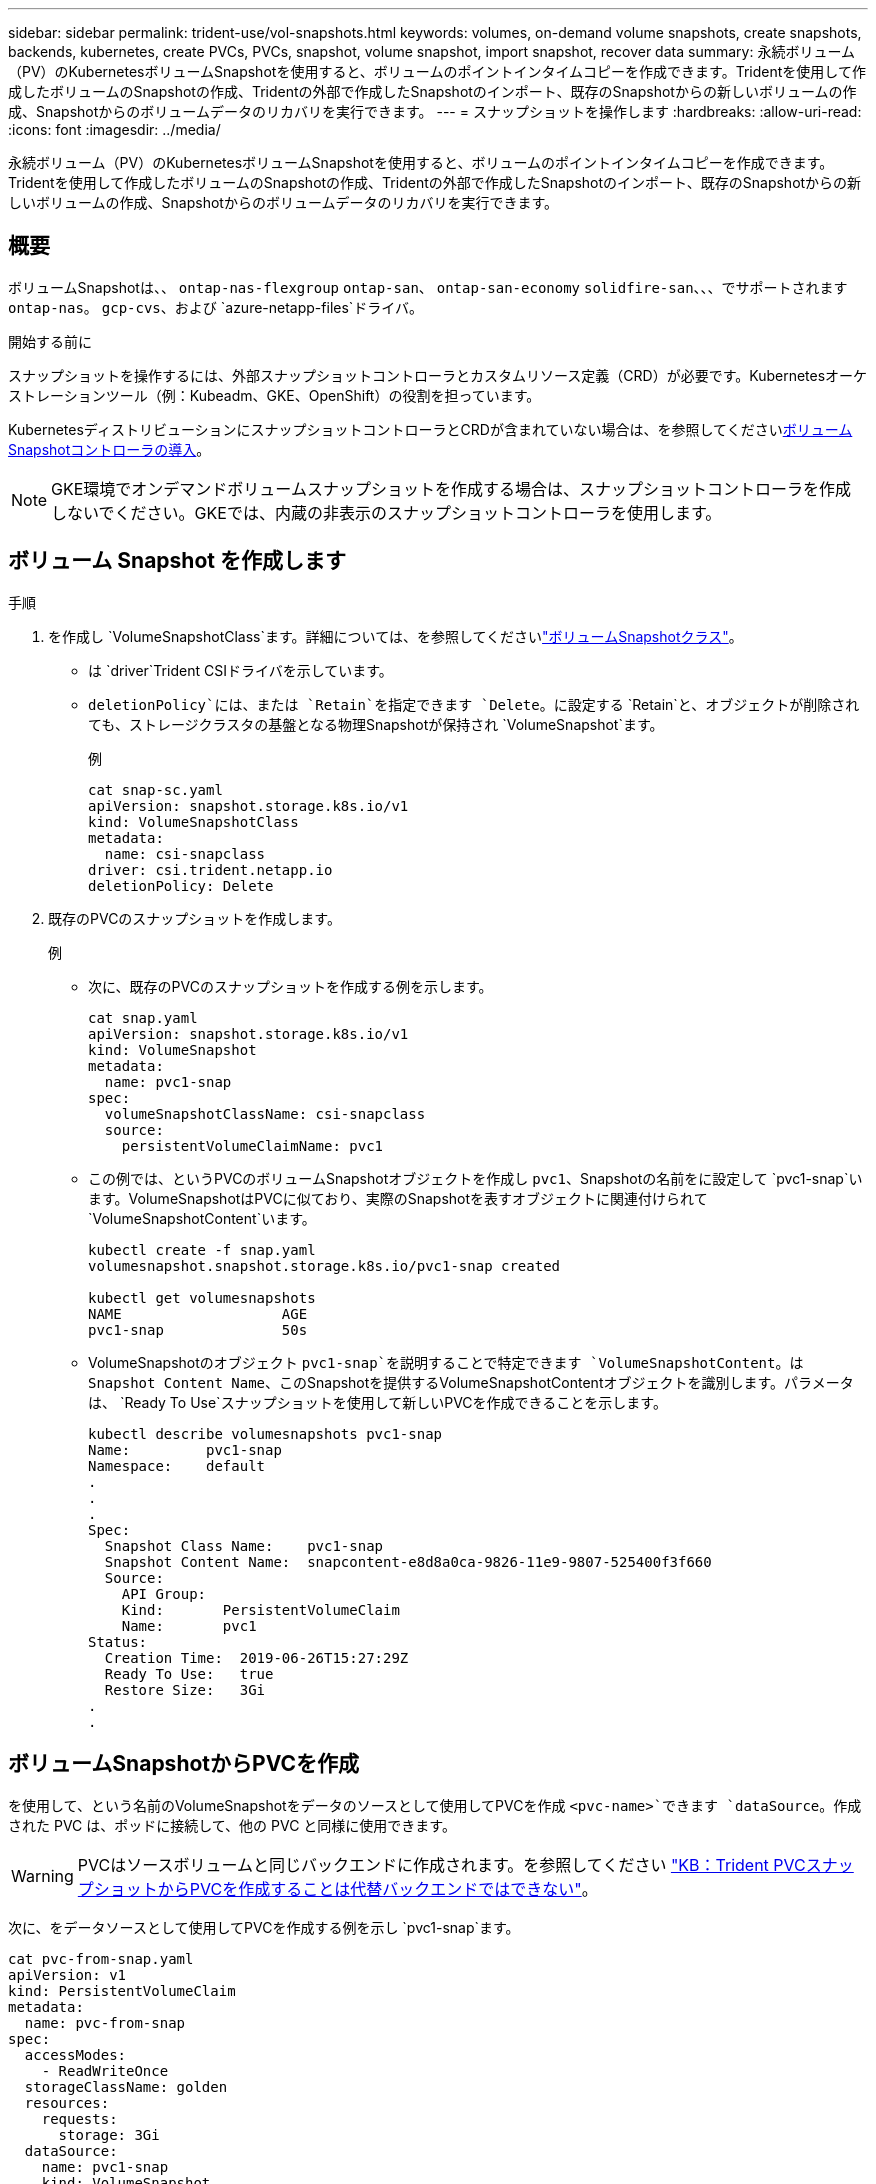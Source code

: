 ---
sidebar: sidebar 
permalink: trident-use/vol-snapshots.html 
keywords: volumes, on-demand volume snapshots, create snapshots, backends, kubernetes, create PVCs, PVCs, snapshot, volume snapshot, import snapshot, recover data 
summary: 永続ボリューム（PV）のKubernetesボリュームSnapshotを使用すると、ボリュームのポイントインタイムコピーを作成できます。Tridentを使用して作成したボリュームのSnapshotの作成、Tridentの外部で作成したSnapshotのインポート、既存のSnapshotからの新しいボリュームの作成、Snapshotからのボリュームデータのリカバリを実行できます。 
---
= スナップショットを操作します
:hardbreaks:
:allow-uri-read: 
:icons: font
:imagesdir: ../media/


[role="lead"]
永続ボリューム（PV）のKubernetesボリュームSnapshotを使用すると、ボリュームのポイントインタイムコピーを作成できます。Tridentを使用して作成したボリュームのSnapshotの作成、Tridentの外部で作成したSnapshotのインポート、既存のSnapshotからの新しいボリュームの作成、Snapshotからのボリュームデータのリカバリを実行できます。



== 概要

ボリュームSnapshotは、、 `ontap-nas-flexgroup` `ontap-san`、 `ontap-san-economy` `solidfire-san`、、、でサポートされます `ontap-nas`。 `gcp-cvs`、および `azure-netapp-files`ドライバ。

.開始する前に
スナップショットを操作するには、外部スナップショットコントローラとカスタムリソース定義（CRD）が必要です。Kubernetesオーケストレーションツール（例：Kubeadm、GKE、OpenShift）の役割を担っています。

KubernetesディストリビューションにスナップショットコントローラとCRDが含まれていない場合は、を参照してください<<ボリュームSnapshotコントローラの導入>>。


NOTE: GKE環境でオンデマンドボリュームスナップショットを作成する場合は、スナップショットコントローラを作成しないでください。GKEでは、内蔵の非表示のスナップショットコントローラを使用します。



== ボリューム Snapshot を作成します

.手順
. を作成し `VolumeSnapshotClass`ます。詳細については、を参照してくださいlink:../trident-reference/objects.html#kubernetes-volumesnapshotclass-objects["ボリュームSnapshotクラス"]。
+
** は `driver`Trident CSIドライバを示しています。
** `deletionPolicy`には、または `Retain`を指定できます `Delete`。に設定する `Retain`と、オブジェクトが削除されても、ストレージクラスタの基盤となる物理Snapshotが保持され `VolumeSnapshot`ます。
+
.例
[listing]
----
cat snap-sc.yaml
apiVersion: snapshot.storage.k8s.io/v1
kind: VolumeSnapshotClass
metadata:
  name: csi-snapclass
driver: csi.trident.netapp.io
deletionPolicy: Delete
----


. 既存のPVCのスナップショットを作成します。
+
.例
** 次に、既存のPVCのスナップショットを作成する例を示します。
+
[listing]
----
cat snap.yaml
apiVersion: snapshot.storage.k8s.io/v1
kind: VolumeSnapshot
metadata:
  name: pvc1-snap
spec:
  volumeSnapshotClassName: csi-snapclass
  source:
    persistentVolumeClaimName: pvc1
----
** この例では、というPVCのボリュームSnapshotオブジェクトを作成し `pvc1`、Snapshotの名前をに設定して `pvc1-snap`います。VolumeSnapshotはPVCに似ており、実際のSnapshotを表すオブジェクトに関連付けられて `VolumeSnapshotContent`います。
+
[listing]
----
kubectl create -f snap.yaml
volumesnapshot.snapshot.storage.k8s.io/pvc1-snap created

kubectl get volumesnapshots
NAME                   AGE
pvc1-snap              50s
----
** VolumeSnapshotのオブジェクト `pvc1-snap`を説明することで特定できます `VolumeSnapshotContent`。は `Snapshot Content Name`、このSnapshotを提供するVolumeSnapshotContentオブジェクトを識別します。パラメータは、 `Ready To Use`スナップショットを使用して新しいPVCを作成できることを示します。
+
[listing]
----
kubectl describe volumesnapshots pvc1-snap
Name:         pvc1-snap
Namespace:    default
.
.
.
Spec:
  Snapshot Class Name:    pvc1-snap
  Snapshot Content Name:  snapcontent-e8d8a0ca-9826-11e9-9807-525400f3f660
  Source:
    API Group:
    Kind:       PersistentVolumeClaim
    Name:       pvc1
Status:
  Creation Time:  2019-06-26T15:27:29Z
  Ready To Use:   true
  Restore Size:   3Gi
.
.
----






== ボリュームSnapshotからPVCを作成

を使用して、という名前のVolumeSnapshotをデータのソースとして使用してPVCを作成 `<pvc-name>`できます `dataSource`。作成された PVC は、ポッドに接続して、他の PVC と同様に使用できます。


WARNING: PVCはソースボリュームと同じバックエンドに作成されます。を参照してください link:https://kb.netapp.com/Cloud/Astra/Trident/Creating_a_PVC_from_a_Trident_PVC_Snapshot_cannot_be_created_in_an_alternate_backend["KB：Trident PVCスナップショットからPVCを作成することは代替バックエンドではできない"^]。

次に、をデータソースとして使用してPVCを作成する例を示し `pvc1-snap`ます。

[listing]
----
cat pvc-from-snap.yaml
apiVersion: v1
kind: PersistentVolumeClaim
metadata:
  name: pvc-from-snap
spec:
  accessModes:
    - ReadWriteOnce
  storageClassName: golden
  resources:
    requests:
      storage: 3Gi
  dataSource:
    name: pvc1-snap
    kind: VolumeSnapshot
    apiGroup: snapshot.storage.k8s.io
----


== ボリュームSnapshotのインポート

Tridentでは、クラスタ管理者がをlink:https://kubernetes.io/docs/concepts/storage/volume-snapshots/#static["Kubernetesの事前プロビジョニングされたSnapshotプロセス"^]使用して、オブジェクトを作成したり、Tridentの外部で作成されたSnapshotをインポートしたりできます `VolumeSnapshotContent`。

.開始する前に
TridentでSnapshotの親ボリュームが作成またはインポートされている必要があります。

.手順
. *クラスタ管理者：*バックエンドSnapshotを参照するオブジェクトを作成します `VolumeSnapshotContent`。これにより、TridentでSnapshotワークフローが開始されます。
+
** にバックエンドスナップショットの名前を `trident.netapp.io/internalSnapshotName: <"backend-snapshot-name">`指定します `annotations`。
** で指定します `<name-of-parent-volume-in-trident>/<volume-snapshot-content-name>` `snapshotHandle`。この情報は、呼び出しで外部スナップショットによってTridentに提供される唯一の情報です `ListSnapshots`。
+

NOTE: CRの名前の制約により、は `<volumeSnapshotContentName>`バックエンドスナップショット名と常に一致しません。

+
.例
次の例では、バックエンドスナップショットを参照するオブジェクトを `snap-01`作成し `VolumeSnapshotContent`ます。

+
[listing]
----
apiVersion: snapshot.storage.k8s.io/v1
kind: VolumeSnapshotContent
metadata:
  name: import-snap-content
  annotations:
    trident.netapp.io/internalSnapshotName: "snap-01"  # This is the name of the snapshot on the backend
spec:
  deletionPolicy: Retain
  driver: csi.trident.netapp.io
  source:
    snapshotHandle: pvc-f71223b5-23b9-4235-bbfe-e269ac7b84b0/import-snap-content # <import PV name or source PV name>/<volume-snapshot-content-name>
  volumeSnapshotRef:
    name: import-snap
    namespace: default
----


. *クラスタ管理者：*オブジェクトを参照するCR `VolumeSnapshotContent`を作成します `VolumeSnapshot`。これにより、指定された名前空間でを使用するためのアクセスが要求され `VolumeSnapshot`ます。
+
.例
次の例では、という名前 `import-snap-content`を参照する `VolumeSnapshotContent`という名前のCRを `import-snap`作成します `VolumeSnapshot`。

+
[listing]
----
apiVersion: snapshot.storage.k8s.io/v1
kind: VolumeSnapshot
metadata:
  name: import-snap
spec:
  # volumeSnapshotClassName: csi-snapclass (not required for pre-provisioned or imported snapshots)
  source:
    volumeSnapshotContentName: import-snap-content
----
. *内部処理（アクション不要）：*外部スナップショットは、新しく作成されたを認識して `VolumeSnapshotContent`呼び出しを実行します `ListSnapshots`。Tridentによってが作成され `TridentSnapshot`ます。
+
** 外部スナップショットは、をに `readyToUse`設定し、 `VolumeSnapshot`をに `true`設定し `VolumeSnapshotContent`ます。
** Tridentが戻ります `readyToUse=true`。


. *任意のユーザー：*を作成し `PersistentVolumeClaim`て、新しいを参照します `VolumeSnapshot`。 `spec.dataSource`（または `spec.dataSourceRef`）の名前は名前です `VolumeSnapshot`。
+
.例
次に、という名前の `import-snap`を参照するPVCを作成する例を示し `VolumeSnapshot`ます。

+
[listing]
----
apiVersion: v1
kind: PersistentVolumeClaim
metadata:
  name: pvc-from-snap
spec:
  accessModes:
    - ReadWriteOnce
  storageClassName: simple-sc
  resources:
    requests:
      storage: 1Gi
  dataSource:
    name: import-snap
    kind: VolumeSnapshot
    apiGroup: snapshot.storage.k8s.io
----




== Snapshotを使用したボリュームデータのリカバリ

デフォルトでは、ドライバと `ontap-nas-economy`ドライバを使用してプロビジョニングされたボリュームの互換性を最大限に高めるため、snapshotディレクトリは非表示になってい `ontap-nas`ます。ディレクトリがスナップショットからデータを直接リカバリできるようにし `.snapshot`ます。

ボリュームを以前のSnapshotに記録されている状態にリストアするには、ボリュームSnapshotリストアONTAP CLIを使用します。

[listing]
----
cluster1::*> volume snapshot restore -vserver vs0 -volume vol3 -snapshot vol3_snap_archive
----

NOTE: Snapshotコピーをリストアすると、既存のボリューム設定が上書きされます。Snapshotコピーの作成後にボリュームデータに加えた変更は失われます。



== Snapshotからのインプレースボリュームのリストア

Tridentでは、（TASR）CRを使用してSnapshotからボリュームをインプレースで迅速にリストアできます `TridentActionSnapshotRestore`。このCRはKubernetesの必須アクションとして機能し、処理の完了後も維持されません。

Tridentは、、 `ontap-san-economy` `ontap-nas`、、 `ontap-nas-flexgroup` `azure-netapp-files`、、で `gcp-cvs`のSnapshotリストアをサポートしています。 `ontap-san`、 `google-cloud-netapp-volumes`、および `solidfire-san`ドライバ。

.開始する前に
バインドされたPVCと使用可能なボリュームSnapshotが必要です。

* PVCステータスがバインドされていることを確認します。
+
[listing]
----
kubectl get pvc
----
* ボリュームSnapshotを使用する準備が完了していることを確認します。
+
[listing]
----
kubectl get vs
----


.手順
. TASR CRを作成します。この例では、PVCおよびボリュームスナップショット用のCRを作成し `pvc1` `pvc1-snapshot`ます。
+

NOTE: TASR CRは、PVCおよびVSが存在する名前空間に存在する必要があります。



[listing]
----
cat tasr-pvc1-snapshot.yaml

apiVersion: trident.netapp.io/v1
kind: TridentActionSnapshotRestore
metadata:
  name: trident-snap
  namespace: trident
spec:
  pvcName: pvc1
  volumeSnapshotName: pvc1-snapshot
----
. スナップショットからリストアするにはCRを適用します。この例では、Snapshotからリストアし `pvc1`ます。
+
[listing]
----
kubectl create -f tasr-pvc1-snapshot.yaml

tridentactionsnapshotrestore.trident.netapp.io/trident-snap created
----


.結果
Tridentはスナップショットからデータをリストアします。Snapshotのリストアステータスを確認できます。

[listing]
----
kubectl get tasr -o yaml

apiVersion: trident.netapp.io/v1
items:
- apiVersion: trident.netapp.io/v1
  kind: TridentActionSnapshotRestore
  metadata:
    creationTimestamp: "2023-04-14T00:20:33Z"
    generation: 3
    name: trident-snap
    namespace: trident
    resourceVersion: "3453847"
    uid: <uid>
  spec:
    pvcName: pvc1
    volumeSnapshotName: pvc1-snapshot
  status:
    startTime: "2023-04-14T00:20:34Z"
    completionTime: "2023-04-14T00:20:37Z"
    state: Succeeded
kind: List
metadata:
  resourceVersion: ""
----
[NOTE]
====
* ほとんどの場合、障害が発生したときにTridentで処理が自動的に再試行されることはありません。この操作を再度実行する必要があります。
* 管理者アクセス権を持たないKubernetesユーザは、アプリケーションネームスペースにTASR CRを作成するために、管理者から権限を付与されなければならない場合があります。


====


== Snapshotが関連付けられているPVを削除する

スナップショットが関連付けられている永続ボリュームを削除すると、対応する Trident ボリュームが「削除状態」に更新されます。ボリュームSnapshotを削除してTridentボリュームを削除します。



== ボリュームSnapshotコントローラの導入

KubernetesディストリビューションにスナップショットコントローラとCRDが含まれていない場合は、次のように導入できます。

.手順
. ボリュームのSnapshot作成
+
[listing]
----
cat snapshot-setup.sh
#!/bin/bash
# Create volume snapshot CRDs
kubectl apply -f https://raw.githubusercontent.com/kubernetes-csi/external-snapshotter/release-6.1/client/config/crd/snapshot.storage.k8s.io_volumesnapshotclasses.yaml
kubectl apply -f https://raw.githubusercontent.com/kubernetes-csi/external-snapshotter/release-6.1/client/config/crd/snapshot.storage.k8s.io_volumesnapshotcontents.yaml
kubectl apply -f https://raw.githubusercontent.com/kubernetes-csi/external-snapshotter/release-6.1/client/config/crd/snapshot.storage.k8s.io_volumesnapshots.yaml
----
. スナップショットコントローラを作成します。
+
[listing]
----
kubectl apply -f https://raw.githubusercontent.com/kubernetes-csi/external-snapshotter/release-6.1/deploy/kubernetes/snapshot-controller/rbac-snapshot-controller.yaml
kubectl apply -f https://raw.githubusercontent.com/kubernetes-csi/external-snapshotter/release-6.1/deploy/kubernetes/snapshot-controller/setup-snapshot-controller.yaml
----
+

NOTE: 必要に応じて、名前空間を開い `deploy/kubernetes/snapshot-controller/rbac-snapshot-controller.yaml`て更新し `namespace`ます。





== 関連リンク

* link:../trident-concepts/snapshots.html["ボリューム Snapshot"]
* link:../trident-reference/objects.html["ボリュームSnapshotクラス"]

